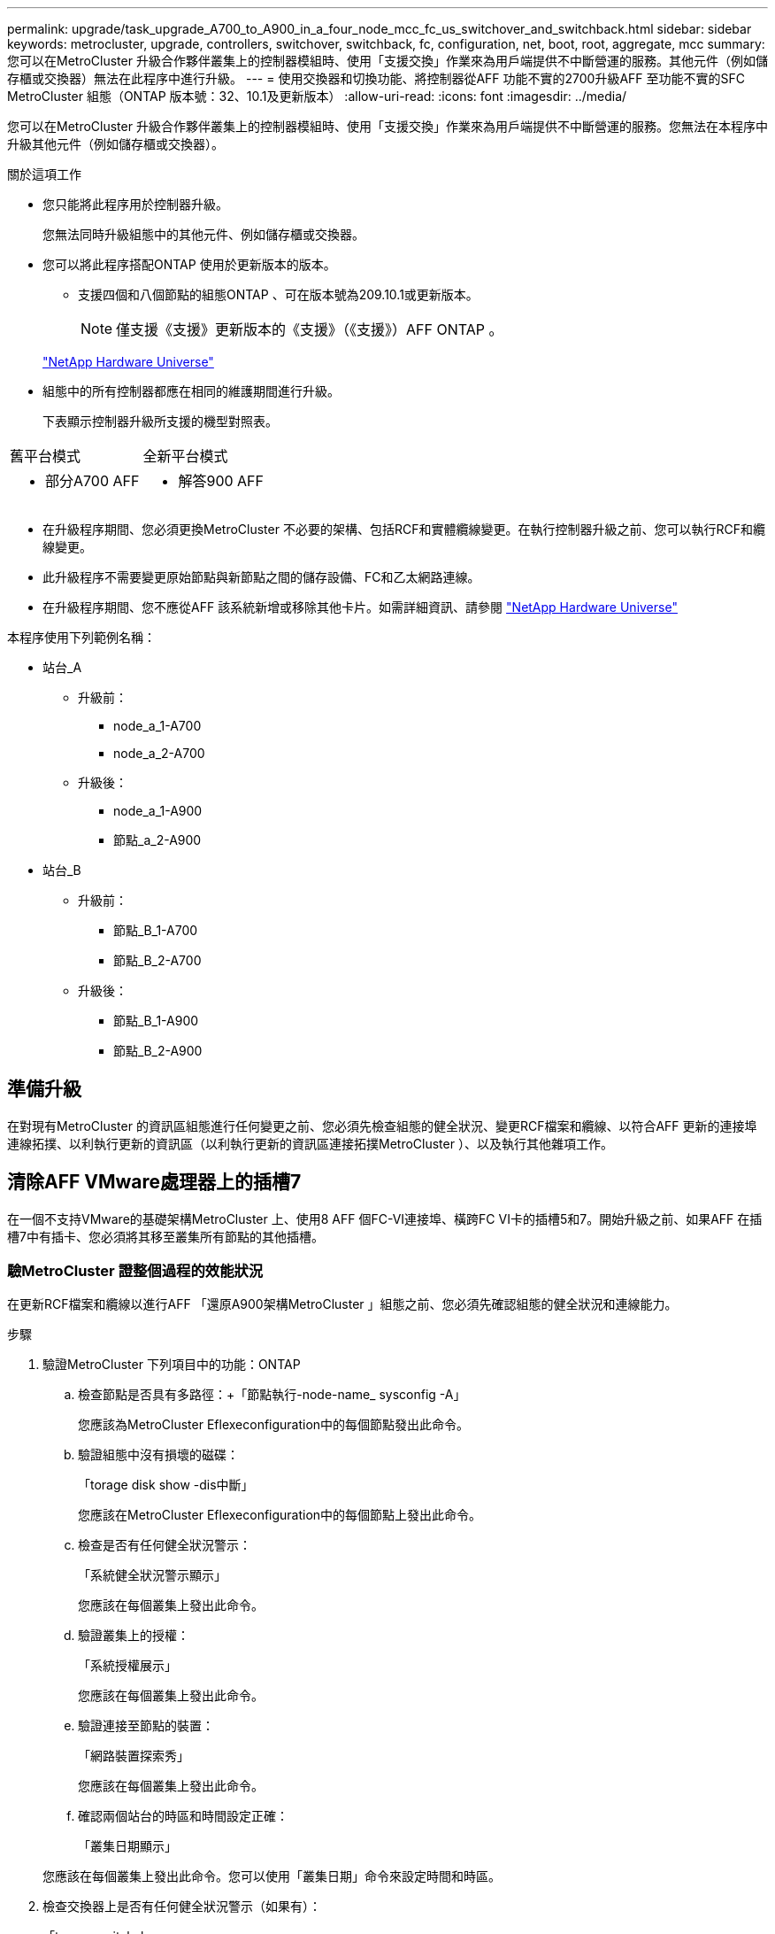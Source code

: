 ---
permalink: upgrade/task_upgrade_A700_to_A900_in_a_four_node_mcc_fc_us_switchover_and_switchback.html 
sidebar: sidebar 
keywords: metrocluster, upgrade, controllers, switchover, switchback, fc, configuration, net, boot, root, aggregate, mcc 
summary: 您可以在MetroCluster 升級合作夥伴叢集上的控制器模組時、使用「支援交換」作業來為用戶端提供不中斷營運的服務。其他元件（例如儲存櫃或交換器）無法在此程序中進行升級。 
---
= 使用交換器和切換功能、將控制器從AFF 功能不實的2700升級AFF 至功能不實的SFC MetroCluster 組態（ONTAP 版本號：32、10.1及更新版本）
:allow-uri-read: 
:icons: font
:imagesdir: ../media/


[role="lead"]
您可以在MetroCluster 升級合作夥伴叢集上的控制器模組時、使用「支援交換」作業來為用戶端提供不中斷營運的服務。您無法在本程序中升級其他元件（例如儲存櫃或交換器）。

.關於這項工作
* 您只能將此程序用於控制器升級。
+
您無法同時升級組態中的其他元件、例如儲存櫃或交換器。

* 您可以將此程序搭配ONTAP 使用於更新版本的版本。
+
** 支援四個和八個節點的組態ONTAP 、可在版本號為209.10.1或更新版本。
+

NOTE: 僅支援《支援》更新版本的《支援》（《支援》）AFF ONTAP 。

+
https://hwu.netapp.com/["NetApp Hardware Universe"^]



* 組態中的所有控制器都應在相同的維護期間進行升級。
+
下表顯示控制器升級所支援的機型對照表。



|===


| 舊平台模式 | 全新平台模式 


 a| 
* 部分A700 AFF

 a| 
* 解答900 AFF


|===
* 在升級程序期間、您必須更換MetroCluster 不必要的架構、包括RCF和實體纜線變更。在執行控制器升級之前、您可以執行RCF和纜線變更。
* 此升級程序不需要變更原始節點與新節點之間的儲存設備、FC和乙太網路連線。
* 在升級程序期間、您不應從AFF 該系統新增或移除其他卡片。如需詳細資訊、請參閱 https://hwu.netapp.com/["NetApp Hardware Universe"^]


本程序使用下列範例名稱：

* 站台_A
+
** 升級前：
+
*** node_a_1-A700
*** node_a_2-A700


** 升級後：
+
*** node_a_1-A900
*** 節點_a_2-A900




* 站台_B
+
** 升級前：
+
*** 節點_B_1-A700
*** 節點_B_2-A700


** 升級後：
+
*** 節點_B_1-A900
*** 節點_B_2-A900








== 準備升級

在對現有MetroCluster 的資訊區組態進行任何變更之前、您必須先檢查組態的健全狀況、變更RCF檔案和纜線、以符合AFF 更新的連接埠連線拓撲、以利執行更新的資訊區（以利執行更新的資訊區連接拓撲MetroCluster ）、以及執行其他雜項工作。



== 清除AFF VMware處理器上的插槽7

在一個不支持VMware的基礎架構MetroCluster 上、使用8 AFF 個FC-VI連接埠、橫跨FC VI卡的插槽5和7。開始升級之前、如果AFF 在插槽7中有插卡、您必須將其移至叢集所有節點的其他插槽。



=== 驗MetroCluster 證整個過程的效能狀況

在更新RCF檔案和纜線以進行AFF 「還原A900架構MetroCluster 」組態之前、您必須先確認組態的健全狀況和連線能力。

.步驟
. 驗證MetroCluster 下列項目中的功能：ONTAP
+
.. 檢查節點是否具有多路徑：+「節點執行-node-name_ sysconfig -A」
+
您應該為MetroCluster Eflexeconfiguration中的每個節點發出此命令。

.. 驗證組態中沒有損壞的磁碟：
+
「torage disk show -dis中斷」

+
您應該在MetroCluster Eflexeconfiguration中的每個節點上發出此命令。

.. 檢查是否有任何健全狀況警示：
+
「系統健全狀況警示顯示」

+
您應該在每個叢集上發出此命令。

.. 驗證叢集上的授權：
+
「系統授權展示」

+
您應該在每個叢集上發出此命令。

.. 驗證連接至節點的裝置：
+
「網路裝置探索秀」

+
您應該在每個叢集上發出此命令。

.. 確認兩個站台的時區和時間設定正確：
+
「叢集日期顯示」

+
您應該在每個叢集上發出此命令。您可以使用「叢集日期」命令來設定時間和時區。



. 檢查交換器上是否有任何健全狀況警示（如果有）：
+
「torage switchshow」

+
您應該在每個叢集上發出此命令。

. 確認MetroCluster 執行功能不正常的操作模式、並執行MetroCluster 功能不實的檢查。
+
.. 確認MetroCluster 執行功能組態、並確認操作模式正常：
+
《不看》MetroCluster

.. 確認顯示所有預期節點：
+
「不一樣的秀」MetroCluster

.. 發出下列命令：
+
《不一樣的跑程》MetroCluster

.. 顯示MetroCluster 檢查結果：
+
《不一樣的表演》MetroCluster



. 使用MetroCluster 「資訊工具」檢查「資訊系統」的纜線。Config Advisor
+
.. 下載並執行Config Advisor 更新。
+
https://mysupport.netapp.com/site/tools/tool-eula/activeiq-configadvisor["NetApp下載Config Advisor"^]

.. 執行Config Advisor 完功能後、請檢閱工具的輸出結果、並依照輸出中的建議來解決發現的任何問題。






=== 更新Fabric交換器RCF檔案

與使用單一4埠FC-VI介面卡的情況相比、AFF 使用者每MetroCluster 個節點需要兩個4埠FC-VI介面卡才能使用此功能。AFF在開始將控制器升級至AFF 32 A900控制器之前、您必須先修改Fabric交換器RCF檔案、以支援AFF 32 A900連線拓撲。

. 從 https://mysupport.netapp.com/site/products/all/details/metrocluster-rcf/downloads-tab["RCF檔案下載頁面MetroCluster"^]下載AFF 適用於整個過程的RCF檔案、以瞭解決如何在MetroCluster 整個過程中使用的功能、以及AFF 如何在整個過程中使用的交換器模式。
. [[Update：RCF]依照中的步驟、更新Fabric A交換器、交換器A1和交換器B1上的RCF檔案 link:../disaster-recovery/task_cfg_switches_mcfc.html["設定FC交換器"]。
+

NOTE: RCF檔案更新以支援AFF 《支援不支援使用支援功能的不支援功能的架構MetroCluster BIOS組態」、並不會影響AFF 用於「不支援功能」的連接埠和連線。MetroCluster

. 更新Fabric A交換器上的RCF檔案之後、所有的儲存設備和FC-VI連線都應該上線。檢查FC-VI連線：
+
《不互連鏡像秀》MetroCluster

+
.. 驗證本地和遠端站台磁碟是否列在「sysconfig」輸出中。


. [[VERIFY - health]您必須在MetroCluster Fabric A交換器的RCF檔案更新之後、確認該功能的運作狀況良好。
+
.. 檢查Metro叢集連線：MetroCluster 「不互通的鏡像顯示」
.. 執行MetroCluster 本檢查：MetroCluster 「不全檢查路跑」
.. 當路跑完成時、請參閱MetroCluster 《MetroCluster 不景檢查秀》（《不景檢查秀》）的《不景運行結果》（英文）


. 重複更新Fabric B交換器（交換器2和4） <<Update-RCF,步驟2>> 至 <<verify-healthy,步驟5.>>。




=== 更新MetroCluster RCF檔案後、請確認此功能組態的健全狀況

在執行升級之前、您必須先驗證MetroCluster 整個過程的健全狀況和連線能力。

.步驟
. 驗證MetroCluster 下列項目中的功能：ONTAP
+
.. 檢查節點是否具有多路徑：+「節點執行-node-name_ sysconfig -A」
+
您應該為MetroCluster Eflexeconfiguration中的每個節點發出此命令。

.. 驗證組態中沒有損壞的磁碟：
+
「torage disk show -dis中斷」

+
您應該在MetroCluster Eflexeconfiguration中的每個節點上發出此命令。

.. 檢查是否有任何健全狀況警示：
+
「系統健全狀況警示顯示」

+
您應該在每個叢集上發出此命令。

.. 驗證叢集上的授權：
+
「系統授權展示」

+
您應該在每個叢集上發出此命令。

.. 驗證連接至節點的裝置：
+
「網路裝置探索秀」

+
您應該在每個叢集上發出此命令。

.. 確認兩個站台的時區和時間設定正確：
+
「叢集日期顯示」

+
您應該在每個叢集上發出此命令。您可以使用「叢集日期」命令來設定時間和時區。



. 檢查交換器上是否有任何健全狀況警示（如果有）：
+
「torage switchshow」

+
您應該在每個叢集上發出此命令。

. 確認MetroCluster 執行功能不正常的操作模式、並執行MetroCluster 功能不實的檢查。
+
.. 確認MetroCluster 執行功能組態、並確認操作模式正常：
+
《不看》MetroCluster

.. 確認顯示所有預期節點：
+
「不一樣的秀」MetroCluster

.. 發出下列命令：
+
《不一樣的跑程》MetroCluster

.. 顯示MetroCluster 檢查結果：
+
《不一樣的表演》MetroCluster



. 使用MetroCluster 「資訊工具」檢查「資訊系統」的纜線。Config Advisor
+
.. 下載並執行Config Advisor 更新。
+
https://mysupport.netapp.com/site/tools/tool-eula/activeiq-configadvisor["NetApp下載Config Advisor"^]

.. 執行Config Advisor 完功能後、請檢閱工具的輸出結果、並依照輸出中的建議來解決發現的任何問題。






=== 將連接埠從AFF 32個A700節點對應至AFF 32個A900節點

在控制器升級過程中、您只能變更本程序中提及的連線。

如果AFF 插槽7中有一張介面卡、您應該先將其移到另一個插槽、然後再開始控制器升級程序。您必須有插槽7、才能新增MetroCluster 功能在VMware A900上執行Fabric過程所需的第二個FC-VI介面卡AFF 。



=== 在升級之前收集資訊

在升級之前、您必須先收集每個節點的資訊、並視需要調整網路廣播網域、移除任何VLAN和介面群組、以及收集加密資訊。

此工作是在現有MetroCluster 的不只是功能的基礎上執行。

.步驟
. 收集MetroCluster 這個功能不實的組態節點系統ID：
+
「MetroCluster 這個節點顯示欄位節點系統ID、DR-Partner SystemID」

+
在更換程序期間、您將以控制器模組的系統ID來取代這些系統ID。

+
在此範例中、若為四節點MetroCluster 的SFC組態、則會擷取下列舊系統ID：

+
** 節點_a_1-A700：537037649
** 節點_a_2-A700：537407030
** 節點_B_1-A700：0537407114
** 節點_B_2-A700：537035354


+
[listing]
----
Cluster_A::*> metrocluster node show -fields node-systemid,ha-partner-systemid,dr-partner-systemid,dr-auxiliary-systemid
dr-group-id cluster    node           node-systemid ha-partner-systemid dr-partner-systemid dr-auxiliary-systemid
----------- ------------------------- ------------- ------------------- ------------------- ---------------------
1           Cluster_A  nodeA_1-A700   537407114     537035354           537411005           537410611
1           Cluster_A  nodeA_2-A700   537035354     537407114           537410611           537411005
1           Cluster_B  nodeB_1-A700   537410611     537411005           537035354           537407114
1           Cluster_B  nodeB_2-A700   537411005

4 entries were displayed.
----
. 收集每個節點的連接埠和LIF資訊。
+
您應該為每個節點收集下列命令的輸出：

+
** 「網路介面show -role叢集、node-mgmt」
** 「網路連接埠show -node-name_-type Physical」
** 「網路連接埠VLAN show -node-name_」
** 「網路連接埠ifgrp show -node_node_name_-instance」
** 「網路連接埠廣播網域節目」
** 「網路連接埠連線能力顯示-詳細資料」
** 「網路IPSpace節目」
** 「Volume show」
** 《集合體展》
** 「系統節點執行節點_norme-name_ sysconfig -A」


. 如果MetroCluster 支援SAN組態、請收集相關資訊。
+
您應該收集下列命令的輸出：

+
** 「FCP介面卡顯示-instance」
** 「FCP介面show -instance」
** 「iSCSI介面展示」
** 「ucadmin show」


. 如果根磁碟區已加密、請收集並儲存用於金鑰管理程式的通關密碼：
+
「安全金鑰管理程式備份展示」

. 如果MetroCluster 這個節點正在使用磁碟區或集合體的加密功能、請複製金鑰和複製密碼的相關資訊。
+
如需其他資訊、請參閱 https://docs.netapp.com/us-en/ontap/encryption-at-rest/backup-key-management-information-manual-task.html["手動備份內建金鑰管理資訊"^]。

+
.. 如果已設定Onboard Key Manager：
+
「安全金鑰管理程式內建show Backup」

+
稍後在升級程序中、您將需要密碼。

.. 如果已設定企業金鑰管理（KMIP）、請發出下列命令：
+
「安全金鑰管理程式外部show -instance」

+
「安全金鑰管理程式金鑰查詢」







=== 從斷路器或其他監控軟體移除現有組態

如果現有的組態是以MetroCluster 可啟動切換的ESITTiebreaker組態或其他協力廠商應用程式（例如ClusterLion）來監控、則MetroCluster 在轉換之前、您必須先從斷路器或其他軟體移除該組態。

.步驟
. 從MetroCluster Tiebreaker軟體移除現有的部分組態。
+
link:/tiebreaker/concept_configuring_the_tiebreaker_software.html["移除MetroCluster 不完整的組態"]

. 從MetroCluster 任何可啟動切換的第三方應用程式移除現有的功能。
+
請參閱應用程式的文件。





=== 在維護前傳送自訂AutoSupport 的支援訊息

在執行維護之前、您應發出AutoSupport 一份不知所知的訊息、通知NetApp技術支援部門正在進行維護。告知技術支援部門正在進行維護、可防止他們假設發生中斷、而開啟案例。

此工作必須在每MetroCluster 個站台上執行。

.步驟
. 為了避免自動產生支援案例、請傳送AutoSupport 一個不全訊息來表示正在進行維護。
+
.. 發出下列命令：
+
「系統節點AutoSupport 不支援節點*-type all -most maints=_maintening-window-in-thing__」

+
「維護時段」指定維護時段的長度、最長72小時。如果維護作業在時間結束之前完成、您可以叫用AutoSupport 指示維護期間結束的資訊消息：

+
「系統節點AutoSupport 不完整地叫用節點*-type all -most MAn=end」

.. 在合作夥伴叢集上重複執行命令。






== 切換MetroCluster 整個過程

您必須將組態切換為站台A、才能升級站台B上的平台。

此工作必須在sSite _A上執行

完成此工作之後、Site_A會處於作用中狀態、並為兩個站台提供資料。站台_B處於非作用中狀態、準備開始升級程序、如下圖所示。

image::../media/mcc_upgrade_cluster_a_in_switchover_A900.png[在switchover A900中、MCC升級叢集A]

.步驟
. 切換MetroCluster 到站台A的支援、以便站台B的節點升級：
+
.. 在se_a上發出下列命令：
+
「不需要更換控制器」MetroCluster

+
此作業可能需要數分鐘才能完成。

.. 監控切換作業：
+
《不穩定營運展》MetroCluster

.. 作業完成後、請確認節點處於切換狀態：
+
《不看》MetroCluster

.. 檢查MetroCluster 不實節點的狀態：
+
「不一樣的秀」MetroCluster



. 修復資料集合體。
+
.. 修復資料集合體：
+
《資料整合的修復》MetroCluster

.. 在MetroCluster 健全的叢集上執行「flexoperationshow」命令、確認修復作業已完成：
+
[listing]
----

cluster_A::> metrocluster operation show
  Operation: heal-aggregates
      State: successful
 Start Time: 7/29/2020 20:54:41
   End Time: 7/29/2020 20:54:42
     Errors: -
----


. 修復根Aggregate。
+
.. 修復資料集合體：
+
「修復根集合體」MetroCluster

.. 在MetroCluster 健全的叢集上執行「flexoperationshow」命令、確認修復作業已完成：
+
[listing]
----

cluster_A::> metrocluster operation show
  Operation: heal-root-aggregates
      State: successful
 Start Time: 7/29/2020 20:58:41
   End Time: 7/29/2020 20:59:42
     Errors: -
----






== 移除AFF 站台B上的站台控制器模組和NVS

您必須從組態中移除舊的控制器。

您可在s站 點B上執行此工作

如果您尚未接地、請正確接地。

.步驟
. 連接到站台B的舊控制器序列主控台（node_B_1-700和node_B_2-700）、並確認其顯示「loader"（載入器）提示。
. 從站台B的兩個節點收集bootarg值：「printenv」
. 關閉站台B的機箱電源




== 從站台B的兩個節點上移除控制器模組和NVS



=== 移除AFF 「功能不一」控制器模組

請使用下列程序移除AFF 「非洲」控制器模組。

.步驟
. 在卸下控制器模組之前、請先從控制器模組拔下主控台纜線（如果有）和管理纜線。
. 解除鎖定並從機箱中取出控制器模組。
+
.. 將CAM把手上的橘色按鈕向下推、直到解鎖為止。
+
image:../media/drw_9500_remove_PCM.png["控制器"]

+
|===


| image:../media/number1.png["第1名"] | CAM握把釋放鈕 


| image:../media/number2.png["第2名"] | CAM握把 
|===
.. 旋轉CAM握把、使其完全脫離機箱的控制器模組、然後將控制器模組滑出機箱。將控制器模組滑出機箱時、請確定您支援控制器模組的底部。






=== 移除AFF 「顯示器」的「顯示器」單元

請使用下列程序移除AFF 「顯示器」的「顯示器」單元。


NOTE: 此功能可在插槽6中使用、高度是系統中其他模組的兩倍。AFF

. 解除鎖定、然後從插槽6移除NVS。
+
.. 按下帶有字母和編號的CAM按鈕。CAM按鈕會從機箱移出。
.. 向下轉動CAM栓鎖、直到其處於水平位置。此時、系統會從機箱中鬆脫、並移動數英吋。
.. 拉動模組面兩側的拉片、將NVS從機箱中移除。
+
image:../media/drw_a900_move-remove_NVRAM_module.png["NVS模組"]

+
|===


| image:../media/number1.png["第1名"] | I/O CAM栓鎖有編號和編號 


| image:../media/number2.png["第2名"] | I/O鎖定完全解除鎖定 
|===





NOTE: 如果AFF 在非揮發性儲存模組上有任何作為coredump裝置的附加模組、請勿將這些模組傳輸至AFF EWSIA900軟體。請勿將AFF 任何零件從顯示器A700控制器模組和NVS移轉至AFF 顯示器A900。



== 安裝AFF 《不需再使用的顯示器」

您必須在AFF Site_B的兩個節點上安裝升級套件中的更新套件、以安裝支援的支援中心請勿將coredump裝置從AFF ESIEA700 NVS模組移至AFF ESIA900 NVS模組。

如果您尚未接地、請正確接地。



=== 安裝AFF VA900 NVS

請使用下列程序、在AFF 站台B的兩個節點插槽6中安裝支援中心

.步驟
. 將NVS與插槽6中機箱開孔的邊緣對齊。
. 將NVS輕推入插槽、直到帶有字母和編號的I/O CAM栓開始與I/O CAM栓接合為止、然後將I/O CAM栓完全推入、以將NVS鎖定到位。
+
image:../media/drw_a900_move-remove_NVRAM_module.png["NVS模組"]

+
|===


| image:../media/number1.png["第1名"] | I/O CAM栓鎖有編號和編號 


| image:../media/number2.png["第2名"] | I/O鎖定完全解除鎖定 
|===




=== 安裝AFF 「VA900控制器模組」

請使用下列程序來安裝AFF 《Arc-A900控制器模組：

.步驟
. 將控制器模組的一端與機箱的開口對齊、然後將控制器模組輕推至系統的一半。
. 將控制器模組穩固地推入機箱、直到它與中間板完全接入。控制器模組完全就位時、鎖定鎖定鎖定會上升。
+

CAUTION: 將控制器模組滑入機箱時、請勿過度施力、以免損壞連接器。

. 將管理連接埠和主控台連接埠連接至控制器模組。
+
image:../media/drw_9500_remove_PCM.png["控制器"]

+
|===


| image:../media/number1.png["第1名"] | CAM握把釋放鈕 


| image:../media/number2.png["第2名"] | CAM握把 
|===
. 在每個節點的插槽7中安裝第二個X91129A卡。
+
.. 將FC VI連接埠從插槽7連接至交換器。請參閱 link:../install-fc/index.html["網路附加安裝與組態"] 記錄並前往AFF 適用於MetroCluster 您環境中交換器類型的《關於Arfe A900架構的不支援連線要求》（英文）。


. 開啟機箱電源並連接至序列主控台。
. BIOS初始化之後、如果節點開始自動開機、請按Ctrl-C中斷自動開機
. 中斷自動開機之後、節點會在載入程式提示字元停止。如果您未準時中斷自動開機、且節點1開始開機、請等待提示訊息、按Ctrl-C進入開機功能表。節點在開機功能表停止後、請使用選項8重新啟動節點、並在重新開機期間中斷自動開機。
. 在"loader"提示下、設定預設環境變數：「et-Defaults」
. 儲存預設環境變數設定：「aveenv」




=== 在站台B上為節點開機

在交換AFF 完SESVA900控制器模組和軟體資源之後、您需要將AFF 該節點的叢集開機、並安裝與ONTAP 叢集上執行相同的版本資訊更新和修補程式層級。「netboot」一詞是指您從ONTAP 儲存在遠端伺服器上的支援影像進行開機。在準備「netboot」時、您必須在ONTAP 系統可以存取的網路伺服器上新增一份《支援》9開機映像複本。

除非安裝在機箱中並已開啟電源、否則無法檢查ONTAP 安裝在AFF 架構控制器模組之開機媒體上的版本。在進行升級的32位元支援系統上執行的支援功能版本必須與在進行升級的32位元支援系統上執行的支援功能相同、而且主要和備份開機映像都必須相符。ONTAP AFF ONTAP AFF您可以在開機功能表中執行「netboot」、然後執行「wappeconfig」命令來設定映像。如果控制器模組先前曾在另一個叢集中使用、則「wifeconfig」命令會清除開機媒體上的任何剩餘組態。

.開始之前
* 確認您可以使用系統存取HTTP伺服器。
* 您需要從下載系統所需的系統檔案、以及ONTAP 正確版本的《》 link:https://mysupport.netapp.com/site/["NetApp支援"^] 網站。關於這項工作、如果ONTAP 安裝的版本與原始控制器上安裝的版本不同、您必須「netboot」新的控制器。安裝每個新的控制器之後、您可以從ONTAP 儲存在Web伺服器上的Image9映像來啟動系統。然後、您可以將正確的檔案下載到開機媒體裝置、以供後續系統開機。


.步驟
. 存取 link:https://mysupport.netapp.com/site/["NetApp支援"^] 下載執行系統netboot所需的檔案、以執行系統的netboot。
. [step2-download-software]請ONTAP 從NetApp支援網站的軟體下載區段下載適當的支援軟體、並將「<ONTAP_VERSION >_image.tgz」檔案儲存在可從網路存取的目錄中。
. 切換至網路存取目錄、並確認您所需的檔案可用。您的目錄清單應包含「<ONTAP_VERSION >_image.tgz」。
. 選擇下列其中一項動作來設定「netboot」連線。附註：您應該使用管理連接埠和IP作為「netboot」連線。請勿使用資料LIF IP、否則在執行升級時可能會發生資料中斷。
+
|===


| 如果動態主機組態傳輸協定（DHCP）是... | 然後... 


| 執行中 | 在開機環境提示字元中使用下列命令自動設定連線：「ifconfige0M -auto」 


| 未執行 | 在開機環境提示字元中使用下列命令手動設定連線：「ifconfige0M -addr=<filer_addr>-mask=<網路遮罩>-gateway=- dns =<dns _addr> domain=<dns網域>'<filer_addr>'是儲存系統的IP位址。「網路遮罩」是儲存系統的網路遮罩。「<閘道>」是儲存系統的閘道。'<DNs_addr>'是網路上名稱伺服器的IP位址。此參數為選用項目。'<DNs_domain>'是網域名稱服務（DNS）網域名稱。此參數為選用項目。附註：您的介面可能需要其他參數。在韌體提示字元中輸入說明以取得詳細資料。 
|===
. 在節點1上執行「netboot」：「netboot http://<web_server_ip/path_to_web_accessible_directory>/netboot/kernel`[]「<path_to_the_web-易於 存取的目錄>」應該會引導您下載「<ONTAP_VERSION >_image.tgz」 <<step2-download-software,步驟2>>。
+

NOTE: 請勿中斷開機。

. 等待AFF 執行於處理器A900控制器模組上的節點1開機、並顯示開機功能表選項、如下所示：
+
[listing]
----
Please choose one of the following:

(1)  Normal Boot.
(2)  Boot without /etc/rc.
(3)  Change password.
(4)  Clean configuration and initialize all disks.
(5)  Maintenance mode boot.
(6)  Update flash from backup config.
(7)  Install new software first.
(8)  Reboot node.
(9)  Configure Advanced Drive Partitioning.
(10) Set Onboard Key Manager recovery secrets.
(11) Configure node for external key management.
Selection (1-11)?
----
. 從開機功能表中、選取選項「（7）Install new software first（先安裝新軟體）」。此功能表選項會下載新ONTAP 的功能表映像、並將其安裝至開機裝置。
+

NOTE: 請忽略下列訊息：「HA配對不支援不中斷升級此程序。 本附註適用於不中斷營運ONTAP 的更新版軟體、不適用於控制器升級。請務必使用netboot將新節點更新為所需映像。如果您使用其他方法在新控制器上安裝映像、可能會安裝錯誤的映像。此問題適用於ONTAP 所有的版本。

. 如果系統提示您繼續此程序、請輸入「y」、並在系統提示您輸入套件時、輸入URL：http://<web_server_ip/path_to_web-accessible_directory>/<ontap_version>_image.tgz[]
. 完成下列子步驟以重新啟動控制器模組：
+
.. 當您看到以下提示時、請輸入「n」跳過備份恢復：「您現在要還原備份組態嗎？｛y | n｝
.. 當您看到下列提示時、請輸入「y」重新開機：「必須重新開機節點、才能開始使用新安裝的軟體。是否要立即重新開機？｛y | n｝
+
控制器模組會重新開機、但會在開機功能表停止、因為開機裝置已重新格式化、而且需要還原組態資料。



. 出現提示時、請執行「wecponfig」命令、清除開機媒體上任何先前的組態：
+
.. 當您看到以下訊息時、請回答「yes」：「這將會刪除重要的系統組態、包括叢集成員資格。警告：請勿在已接管的HA節點上執行此選項。您確定要繼續嗎
.. 節點會重新開機以完成「wecpionfig」、然後在開機功能表停止。


. 從開機功能表中選取「5」選項以進入維護模式。對提示回答「yes」、直到節點在維護模式和命令提示字元「*>」停止為止。




=== 還原HBA組態

視控制器模組中是否有HBA卡及其組態而定、您必須針對站台的使用狀況正確設定這些卡。

.步驟
. 在維護模式中、設定系統中任何HBA的設定：
+
.. 檢查連接埠的目前設定：「ucadmin show」
.. 視需要更新連接埠設定。


+
|===


| 如果您有此類型的HBA和所需模式... | 使用此命令... 


 a| 
CNA FC
 a| 
「ucadmin modify -m光纖信道-t啟動器_adapter-name_」



 a| 
CNA乙太網路
 a| 
「ucadmin modify -mode cna _adapter-name_」



 a| 
FC目標
 a| 
「fcadmin config -t target _adapter-name_」



 a| 
FC啟動器
 a| 
「fcadmin config -t啟動器_adapter-name_」

|===




=== 在新的控制器和機箱上設定HA狀態

您必須驗證控制器和機箱的HA狀態、並視需要更新狀態以符合您的系統組態。

.步驟
. 在維護模式中、顯示控制器模組和機箱的HA狀態：
+
《ha-config show》

+
所有元件的HA狀態應為MCC。

. 如果顯示的控制器或機箱系統狀態不正確、請設定HA狀態：
+
「ha-config modify控制器MCC」

+
「ha-config modify機箱MCC」

. 停止節點：「halt（停止）」節點應在「loader>」提示字元停止。
. 在每個節點上、檢查系統日期、時間和時區：「顯示日期」
. 如有必要、請以UTC或格林尼治標準時間（GMT）設定日期：「et date <mm/dd/ym>」（設定日期：月/日/西元年）
. 請在開機環境提示字元中使用下列命令檢查時間：「How Time」（顯示時間）
. 如有必要、請以UTC或格林尼治標準時間設定時間：「設定時間<hh：mm：ss>」
. 儲存設定：「aveenv」
. 收集環境變數：「prontenv」
. 將節點重新開機回「維護」模式、使組態變更生效：「boot_ONTAP maint」
. 確認您所做的變更有效、而且ucadmin顯示FC啟動器連接埠為線上狀態。
+
|===


| 如果您有此類HBA… | 使用此命令… 


 a| 
CNA
 a| 
「ucadmin show」



 a| 
FC
 a| 
「fcadmin show」

|===
. 驗證ha-config模式：「ha-config show」
+
.. 請確認您有下列輸出：
+
[listing]
----
*> ha-config show
Chassis HA configuration: mcc
Controller HA configuration: mcc
----






=== 在新的控制器和機箱上設定HA狀態

您必須驗證控制器和機箱的HA狀態、並視需要更新狀態以符合您的系統組態。

.步驟
. 在維護模式中、顯示控制器模組和機箱的HA狀態：
+
《ha-config show》

+
所有元件的HA狀態應為MCC。

+
|===


| 如果MetroCluster 該組態有... | HA狀態應該是... 


 a| 
兩個節點
 a| 
MCC-2n



 a| 
四或八個節點
 a| 
MCC

|===
. 如果顯示的控制器系統狀態不正確、請設定控制器模組和機箱的HA狀態：
+
|===


| 如果MetroCluster 該組態有... | 發出這些命令... 


 a| 
*兩個節點*
 a| 
「ha-config modify控制器MCC-2n」

「ha-config modify機箱MCC-2n」



 a| 
*四或八個節點*
 a| 
「ha-config modify控制器MCC」

「ha-config modify機箱MCC」

|===




=== 重新指派根Aggregate磁碟

使用先前收集的系統、將根Aggregate磁碟重新指派給新的控制器模組

此工作會在維護模式中執行。

舊系統ID已在中識別 link:task_upgrade_controllers_in_a_four_node_fc_mcc_us_switchover_and_switchback_mcc_fc_4n_cu.html["在升級之前收集資訊"]。

本程序中的範例使用具有下列系統ID的控制器：

|===


| 節點 | 舊系統ID | 新系統ID 


 a| 
節點_B_1
 a| 
4068741254
 a| 
1574774970

|===
.步驟
. 將所有其他連線連接至新的控制器模組（FC-VI、儲存設備、叢集互連等）。
. 停止系統、並從「loader"（載入器）提示字元開機至維護模式：
+
Boot_ONTAP maint

. 顯示node_B_1-A700擁有的磁碟：
+
「展示-A'」

+
輸出範例顯示新控制器模組的系統ID（1574774970）。不過、根Aggregate磁碟仍為舊系統ID（40687441254）所有。此範例並未顯示MetroCluster 由其他節點所擁有的磁碟機、以供使用。

+
[listing]
----
*> disk show -a
Local System ID: 1574774970

  DISK         OWNER                     POOL   SERIAL NUMBER    HOME                      DR HOME
------------   -------------             -----  -------------    -------------             -------------
...
rr18:9.126L44 node_B_1-A700(4068741254)   Pool1  PZHYN0MD         node_B_1-A700(4068741254)  node_B_1-A700(4068741254)
rr18:9.126L49 node_B_1-A700(4068741254)   Pool1  PPG3J5HA         node_B_1-A700(4068741254)  node_B_1-A700(4068741254)
rr18:8.126L21 node_B_1-A700(4068741254)   Pool1  PZHTDSZD         node_B_1-A700(4068741254)  node_B_1-A700(4068741254)
rr18:8.126L2  node_B_1-A700(4068741254)   Pool0  S0M1J2CF         node_B_1-A700(4068741254)  node_B_1-A700(4068741254)
rr18:8.126L3  node_B_1-A700(4068741254)   Pool0  S0M0CQM5         node_B_1-A700(4068741254)  node_B_1-A700(4068741254)
rr18:9.126L27 node_B_1-A700(4068741254)   Pool0  S0M1PSDW         node_B_1-A700(4068741254)  node_B_1-A700(4068741254)
...
----
. 將磁碟機櫃上的根Aggregate磁碟重新指派給新的控制器：
+
"Disk reassign-s _old-sysid_-d _new－sysid_"

+
以下範例顯示磁碟機的重新指派：

+
[listing]
----
*> disk reassign -s 4068741254 -d 1574774970
Partner node must not be in Takeover mode during disk reassignment from maintenance mode.
Serious problems could result!!
Do not proceed with reassignment if the partner is in takeover mode. Abort reassignment (y/n)? n

After the node becomes operational, you must perform a takeover and giveback of the HA partner node to ensure disk reassignment is successful.
Do you want to continue (y/n)? Jul 14 19:23:49 [localhost:config.bridge.extra.port:error]: Both FC ports of FC-to-SAS bridge rtp-fc02-41-rr18:9.126L0 S/N [FB7500N107692] are attached to this controller.
y
Disk ownership will be updated on all disks previously belonging to Filer with sysid 4068741254.
Do you want to continue (y/n)? y
----
. 檢查是否已按照預期重新分配所有磁碟：「顯示磁碟」
+
[listing]
----
*> disk show
Local System ID: 1574774970

  DISK        OWNER                      POOL   SERIAL NUMBER   HOME                      DR HOME
------------  -------------              -----  -------------   -------------             -------------
rr18:8.126L18 node_B_1-A900(1574774970)   Pool1  PZHYN0MD        node_B_1-A900(1574774970)  node_B_1-A900(1574774970)
rr18:9.126L49 node_B_1-A900(1574774970)   Pool1  PPG3J5HA        node_B_1-A900(1574774970)  node_B_1-A900(1574774970)
rr18:8.126L21 node_B_1-A900(1574774970)   Pool1  PZHTDSZD        node_B_1-A900(1574774970)  node_B_1-A900(1574774970)
rr18:8.126L2  node_B_1-A900(1574774970)   Pool0  S0M1J2CF        node_B_1-A900(1574774970)  node_B_1-A900(1574774970)
rr18:9.126L29 node_B_1-A900(1574774970)   Pool0  S0M0CQM5        node_B_1-A900(1574774970)  node_B_1-A900(1574774970)
rr18:8.126L1  node_B_1-A900(1574774970)   Pool0  S0M1PSDW        node_B_1-A900(1574774970)  node_B_1-A900(1574774970)
*>
----
. 顯示Aggregate狀態：「aggr狀態」
+
[listing]
----
*> aggr status
           Aggr            State       Status           Options
aggr0_node_b_1-root    online      raid_dp, aggr    root, nosnap=on,
                           mirrored                     mirror_resync_priority=high(fixed)
                           fast zeroed
                           64-bit
----
. 在合作夥伴節點（node_B_2-A900）上重複上述步驟。




=== 開機新的控制器

您必須從開機功能表重新啟動控制器、才能更新控制器Flash映像。如果已設定加密、則需要執行其他步驟。

此工作必須在所有新控制器上執行。

.步驟
. 停止節點：「halt」
. 如果已設定外部金鑰管理程式、請設定相關的bootargs：
+
「bootarg.kmip.init.ipaddr _ip-address_」

+
「bootarg.kmip.init.netmask網路遮罩_」

+
「bootarg.kmip.init.gateway gateway-address_」

+
"etenv bootarg.kmip.init.interface _interface-id_"

. 顯示開機功能表：「boot_ONTAP功能表」
. 如果使用root加密、請針對金鑰管理組態發出開機功能表命令。
+
|===


| 如果您使用... | 選取此開機功能表選項... 


 a| 
內建金鑰管理
 a| 
選項10並依照提示提供必要的輸入、以恢復或還原金鑰管理程式組態



 a| 
外部金鑰管理
 a| 
選項11並依照提示提供必要的輸入、以恢復或還原金鑰管理程式組態

|===
. 如果已啟用自動開機、請按下control-c中斷自動開機
. 從開機功能表中、執行選項（6）。
+

NOTE: 選項6會在完成之前重新啟動節點兩次。

+
對系統ID變更提示回應「y」。等待第二個重新開機訊息：

+
[listing]
----
Successfully restored env file from boot media...

Rebooting to load the restored env file...
----
. 再次檢查合作夥伴sysid是否正確：「prontenv合作夥伴sysid」
+
如果合作夥伴sysid不正確、請設定：「etenv合作夥伴sysid _Partner sysid_」

. 如果使用root加密、請針對金鑰管理組態再次發出開機功能表命令。
+
|===


| 如果您使用... | 選取此開機功能表選項... 


 a| 
內建金鑰管理
 a| 
選項10並依照提示提供必要的輸入、以恢復或還原金鑰管理程式組態



 a| 
外部金鑰管理
 a| 
選項11並依照提示提供必要的輸入、以恢復或還原金鑰管理程式組態

|===
+
您可能需要在開機功能表提示字元中多次發出「主機蓋_xxxxxxxxxxxx_keymanager」命令、直到節點完全開機為止。

. 開機節點：「boot_ONTAP」
. 等待替換的節點開機。
+
如果任一節點處於接管模式、請使用「儲存容錯移轉恢復」命令執行恢復。

. 確認所有連接埠都位於廣播網域中：
+
.. 檢視廣播網域：
+
「網路連接埠廣播網域節目」

.. 視需要將任何連接埠新增至廣播網域。
+
link:https://docs.netapp.com/us-en/ontap/networking/add_or_remove_ports_from_a_broadcast_domain97.html["新增或移除廣播網域中的連接埠"^]

.. 將用於託管叢集間生命體的實體連接埠新增至對應的Broadcast網域。
.. 修改叢集間的LIF、將新的實體連接埠當作主連接埠使用。
.. 在叢集間生命體啟動之後、請檢查叢集對等端點狀態、並視需要重新建立叢集對等端點。
+
您可能需要重新設定叢集對等關係。

+
link:https://docs.netapp.com/us-en/ontap-metrocluster/install-fc/concept_configure_the_mcc_software_in_ontap.html#peering-the-clusters["建立叢集對等關係"]

.. 視需要重新建立VLAN和介面群組。
+
VLAN和介面群組成員資格可能與舊節點不同。

+
link:https://docs.netapp.com/us-en/ontap/networking/configure_vlans_over_physical_ports.html#create-a-vlan["建立VLAN"^]

+
link:https://docs.netapp.com/us-en/ontap/networking/combine_physical_ports_to_create_interface_groups.html["結合實體連接埠以建立介面群組"^]



. 如果使用加密、請使用適用於金鑰管理組態的正確命令來還原金鑰。
+
|===


| 如果您使用... | 使用此命令... 


 a| 
內建金鑰管理
 a| 
「安全金鑰管理程式內建同步」

如需詳細資訊、請參閱 link:https://docs.netapp.com/us-en/ontap/encryption-at-rest/restore-onboard-key-management-encryption-keys-task.html["還原內建金鑰管理加密金鑰"^]。



 a| 
外部金鑰管理
 a| 
「安全金鑰管理程式外部還原-vserver _svm_-node_node_-key-server _host_name | ip_address: port_-key-id key_id -key-tag key_tag _node-name_」

如需詳細資訊、請參閱 link:https://docs.netapp.com/us-en/ontap/encryption-at-rest/restore-external-encryption-keys-93-later-task.html["還原外部金鑰管理加密金鑰"^]。

|===




=== 驗證LIF組態

在切換回復之前、請先確認將l生命 存放在適當的節點/連接埠上。需要執行下列步驟

此工作是在站台B上執行、節點已使用根集合體開機。

.步驟
. 在進行切換之前、請先確認正式作業存放在適當的節點和連接埠上。
+
.. 變更為進階權限層級：
+
"進階權限"

.. 置換連接埠組態以確保正確放置LIF：
+
「vserver config override -command「network interface modify」-vserver _vserver_name_-home-port _active_port_after升級_-lif_lif_name_-home-node_new_norme_name_」

+
在「vserver config override」命令中輸入「network interface modify」命令時、您無法使用標籤自動完成功能。您可以使用autosplete建立「網路介面修改」、然後以「vserver config override」命令將其包含在內。

.. 返回管理員權限等級：+「設置權限管理」


. 將介面還原至其主節點：
+
「網路介面回復*-vserver _vserver名稱_」

+
視需要在所有SVM上執行此步驟。





== 切換回MetroCluster 還原組態

設定好新的控制器之後、您可以切換回MetroCluster 該組態、使組態恢復正常運作。

在本工作中、您將執行切換回復作業、將MetroCluster 該組態恢復正常運作。站台上的節點仍在等待升級。

image::../media/mcc_upgrade_cluster_a_switchback_A900.png[四節點MetroCluster 的功能]

.步驟
. 在se_B上輸入「MetroCluster flexnodeshow」命令、然後檢查輸出。
+
.. 驗證新節點的顯示是否正確。
.. 確認新節點處於「等待切換回復狀態」。


. 切換叢集：
+
《還原》MetroCluster

. 檢查切換回復作業的進度：
+
《不看》MetroCluster

+
當輸出顯示「waiting for switchback」（等待切換）時、切換作業仍在進行中：

+
[listing]
----
cluster_B::> metrocluster show
Cluster                   Entry Name          State
------------------------- ------------------- -----------
 Local: cluster_B         Configuration state configured
                          Mode                switchover
                          AUSO Failure Domain -
Remote: cluster_A         Configuration state configured
                          Mode                waiting-for-switchback
                          AUSO Failure Domain -
----
+
當輸出顯示「正常」時、即完成切換作業：

+
[listing]
----
cluster_B::> metrocluster show
Cluster                   Entry Name          State
------------------------- ------------------- -----------
 Local: cluster_B         Configuration state configured
                          Mode                normal
                          AUSO Failure Domain -
Remote: cluster_A         Configuration state configured
                          Mode                normal
                          AUSO Failure Domain -
----
+
如果切換需要很長時間才能完成、您可以使用「MetroCluster 更新組態複寫重新同步狀態show」命令來檢查進行中基準的狀態。此命令處於進階權限層級。





== 檢查MetroCluster 資訊系統的健全狀況

升級控制器模組之後、您必須確認MetroCluster 該組態的健全狀況。

此工作可在MetroCluster 任何節點上執行、以進行不受限的組態設定。

.步驟
. 驗MetroCluster 證下列各項的功能：
+
.. 確認MetroCluster 執行功能組態、並確認操作模式正常：
+
《不看》MetroCluster

.. 執行功能檢查：MetroCluster
+
《不一樣的跑程》MetroCluster

.. 顯示MetroCluster 檢查結果：
+
《不一樣的表演》MetroCluster







== 升級s加_a上的節點

您必須在se_A上重複執行升級工作

.步驟
. 重複步驟、從開始升級se_a上的節點 link:task_upgrade_controllers_in_a_four_node_fc_mcc_us_switchover_and_switchback_mcc_fc_4n_cu.html["準備升級"]。
+
執行工作時、所有站台和節點的參考範例都會反轉。例如、當範例是從Site_A切換時、您將從Site_B切換





== 維護後傳送自訂AutoSupport 的資訊

完成升級之後、您應該傳送AutoSupport 一個不完整的訊息、指出維護已結束、以便繼續自動建立個案。

.步驟
. 若要恢復自動產生支援案例、請傳送AutoSupport 一個不完整的訊息、表示維護已完成。
+
.. 發出下列命令：
+
「系統節點AutoSupport 不完整地叫用節點*-type all -most MAn=end」

.. 在合作夥伴叢集上重複執行命令。






== 還原斷路器監控

如果MetroCluster 先前已將此組態設定為由斷路器軟體進行監控、您可以還原斷路器連線。

. 請執行中的步驟 link:tiebreaker/concept_configuring_the_tiebreaker_software.html#adding-metrocluster-configurations["新增MetroCluster 功能"] 在「_Estriebreaker MetroCluster 安裝與組態」一節中。

